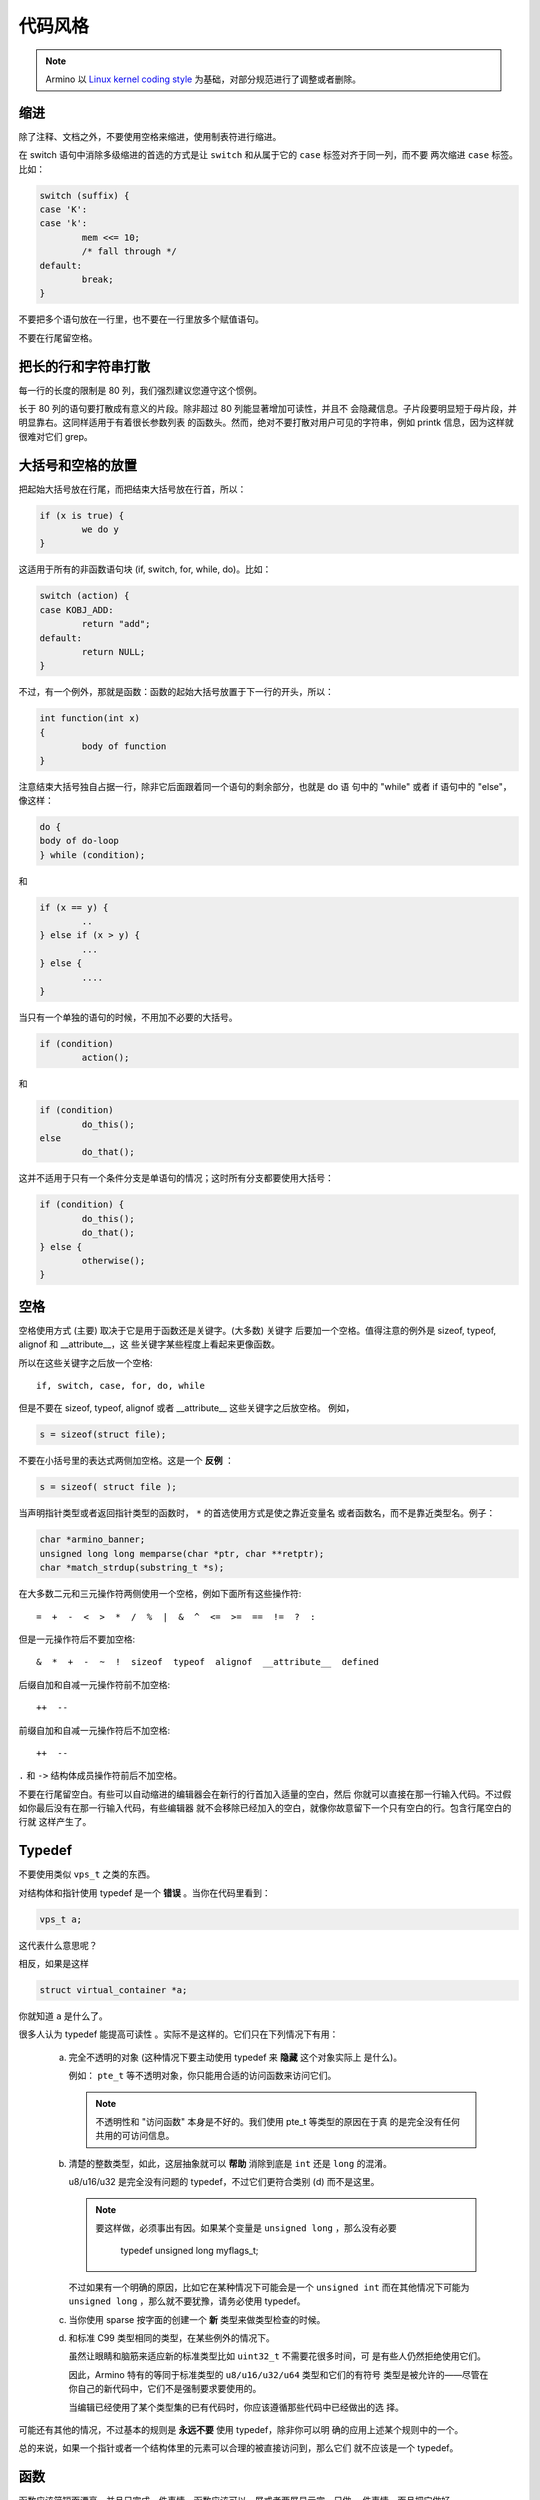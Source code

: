 代码风格
=========================

.. note::

    Armino 以 `Linux kernel coding style <https://www.kernel.org/doc/html/latest/process/coding-style.html?highlight=code%20style>`_
    为基础，对部分规范进行了调整或者删除。

缩进
--------------------------

除了注释、文档之外，不要使用空格来缩进，使用制表符进行缩进。

在 switch 语句中消除多级缩进的首选的方式是让 ``switch`` 和从属于它的 ``case``
标签对齐于同一列，而不要 ``两次缩进`` ``case`` 标签。比如：

.. code-block:: c

	switch (suffix) {
	case 'K':
	case 'k':
		mem <<= 10;
		/* fall through */
	default:
		break;
	}

不要把多个语句放在一行里，也不要在一行里放多个赋值语句。

不要在行尾留空格。


把长的行和字符串打散
------------------------------

每一行的长度的限制是 80 列，我们强烈建议您遵守这个惯例。

长于 80 列的语句要打散成有意义的片段。除非超过 80 列能显著增加可读性，并且不
会隐藏信息。子片段要明显短于母片段，并明显靠右。这同样适用于有着很长参数列表
的函数头。然而，绝对不要打散对用户可见的字符串，例如 printk 信息，因为这样就
很难对它们 grep。


大括号和空格的放置
------------------------------

把起始大括号放在行尾，而把结束大括号放在行首，所以：

.. code-block:: c

	if (x is true) {
		we do y
	}

这适用于所有的非函数语句块 (if, switch, for, while, do)。比如：

.. code-block:: c

	switch (action) {
	case KOBJ_ADD:
		return "add";
	default:
		return NULL;
	}

不过，有一个例外，那就是函数：函数的起始大括号放置于下一行的开头，所以：

.. code-block:: c

	int function(int x)
	{
		body of function
	}

注意结束大括号独自占据一行，除非它后面跟着同一个语句的剩余部分，也就是 do 语
句中的 "while" 或者 if 语句中的 "else"，像这样：

.. code-block:: c

	do {
        body of do-loop
	} while (condition);

和

.. code-block:: c

	if (x == y) {
		..
	} else if (x > y) {
		...
	} else {
		....
	}

当只有一个单独的语句的时候，不用加不必要的大括号。

.. code-block:: c

	if (condition)
		action();

和

.. code-block:: c

	if (condition)
		do_this();
	else
		do_that();

这并不适用于只有一个条件分支是单语句的情况；这时所有分支都要使用大括号：

.. code-block:: c

	if (condition) {
		do_this();
		do_that();
	} else {
		otherwise();
	}

空格
------------------------------

空格使用方式 (主要) 取决于它是用于函数还是关键字。(大多数) 关键字
后要加一个空格。值得注意的例外是 sizeof, typeof, alignof 和 __attribute__，这
些关键字某些程度上看起来更像函数。

所以在这些关键字之后放一个空格::

	if, switch, case, for, do, while

但是不要在 sizeof, typeof, alignof 或者 __attribute__ 这些关键字之后放空格。
例如，

.. code-block:: c

	s = sizeof(struct file);

不要在小括号里的表达式两侧加空格。这是一个 **反例** ：

.. code-block:: c

	s = sizeof( struct file );

当声明指针类型或者返回指针类型的函数时， ``*`` 的首选使用方式是使之靠近变量名
或者函数名，而不是靠近类型名。例子：

.. code-block:: c

	char *armino_banner;
	unsigned long long memparse(char *ptr, char **retptr);
	char *match_strdup(substring_t *s);

在大多数二元和三元操作符两侧使用一个空格，例如下面所有这些操作符::

	=  +  -  <  >  *  /  %  |  &  ^  <=  >=  ==  !=  ?  :

但是一元操作符后不要加空格::

	&  *  +  -  ~  !  sizeof  typeof  alignof  __attribute__  defined

后缀自加和自减一元操作符前不加空格::

	++  --

前缀自加和自减一元操作符后不加空格::

	++  --

``.`` 和 ``->`` 结构体成员操作符前后不加空格。

不要在行尾留空白。有些可以自动缩进的编辑器会在新行的行首加入适量的空白，然后
你就可以直接在那一行输入代码。不过假如你最后没有在那一行输入代码，有些编辑器
就不会移除已经加入的空白，就像你故意留下一个只有空白的行。包含行尾空白的行就
这样产生了。

Typedef
-----------

不要使用类似 ``vps_t`` 之类的东西。

对结构体和指针使用 typedef 是一个 **错误** 。当你在代码里看到：

.. code-block:: c

	vps_t a;

这代表什么意思呢？

相反，如果是这样

.. code-block:: c

	struct virtual_container *a;

你就知道 ``a`` 是什么了。

很多人认为 typedef ``能提高可读性`` 。实际不是这样的。它们只在下列情况下有用：

 (a) 完全不透明的对象 (这种情况下要主动使用 typedef 来 **隐藏** 这个对象实际上
     是什么)。

     例如： ``pte_t`` 等不透明对象，你只能用合适的访问函数来访问它们。

     .. note::

       不透明性和 "访问函数" 本身是不好的。我们使用 pte_t 等类型的原因在于真
       的是完全没有任何共用的可访问信息。

 (b) 清楚的整数类型，如此，这层抽象就可以 **帮助** 消除到底是 ``int`` 还是
     ``long`` 的混淆。

     u8/u16/u32 是完全没有问题的 typedef，不过它们更符合类别 (d) 而不是这里。

     .. note::

       要这样做，必须事出有因。如果某个变量是 ``unsigned long`` ，那么没有必要

	typedef unsigned long myflags_t;

     不过如果有一个明确的原因，比如它在某种情况下可能会是一个 ``unsigned int``
     而在其他情况下可能为 ``unsigned long`` ，那么就不要犹豫，请务必使用
     typedef。

 (c) 当你使用 sparse 按字面的创建一个 **新** 类型来做类型检查的时候。

 (d) 和标准 C99 类型相同的类型，在某些例外的情况下。

     虽然让眼睛和脑筋来适应新的标准类型比如 ``uint32_t`` 不需要花很多时间，可
     是有些人仍然拒绝使用它们。

     因此，Armino 特有的等同于标准类型的 ``u8/u16/u32/u64`` 类型和它们的有符号
     类型是被允许的——尽管在你自己的新代码中，它们不是强制要求要使用的。

     当编辑已经使用了某个类型集的已有代码时，你应该遵循那些代码中已经做出的选
     择。

可能还有其他的情况，不过基本的规则是 **永远不要** 使用 typedef，除非你可以明
确的应用上述某个规则中的一个。

总的来说，如果一个指针或者一个结构体里的元素可以合理的被直接访问到，那么它们
就不应该是一个 typedef。

.. _function:

函数
------------------------------

函数应该简短而漂亮，并且只完成一件事情。函数应该可以一屏或者两屏显示完，只做一
件事情，而且把它做好。

一个函数的最大长度是和该函数的复杂度和缩进级数成反比的。所以，如果你有一个理
论上很简单的只有一个很长 (但是简单) 的 case 语句的函数，而且你需要在每个 case
里做很多很小的事情，这样的函数尽管很长，但也是可以的。

不过，如果你有一个复杂的函数，而且你怀疑一个天分不是很高的高中一年级学生可能
甚至搞不清楚这个函数的目的，你应该严格遵守前面提到的长度限制。使用辅助函数，
并为之取个具描述性的名字 (如果你觉得它们的性能很重要的话，可以让编译器内联它
们，这样的效果往往会比你写一个复杂函数的效果要好。)

函数的另外一个衡量标准是本地变量的数量。此数量不应超过 5－10 个，否则你的函数
就有问题了。重新考虑一下你的函数，把它分拆成更小的函数。人的大脑一般可以轻松
的同时跟踪 7 个不同的事物，如果再增多的话，就会糊涂了。即便你聪颖过人，你也可
能会记不清你 2 个星期前做过的事情。

在源文件里，使用空行隔开不同的函数。

在函数原型中，包含函数名和它们的数据类型。

集中的函数退出途径
------------------------------

虽然被某些人声称已经过时，但是 goto 语句的等价物还是经常被编译器所使用，具体
形式是无条件跳转指令。

当一个函数从多个位置退出，并且需要做一些类似清理的常见操作时，goto 语句就很方
便了。如果并不需要清理操作，那么直接 return 即可。

选择一个能够说明 goto 行为或它为何存在的标签名。如果 goto 要释放 ``buffer``,
一个不错的名字可以是 ``out_free_buffer:`` 。别去使用像 ``err1:`` 和 ``err2:``
这样的 GW_BASIC 名称，因为一旦你添加或删除了 (函数的) 退出路径，你就必须对它们
重新编号，这样会难以去检验正确性。

使用 goto 的理由是：

- 无条件语句容易理解和跟踪
- 嵌套程度减小
- 可以避免由于修改时忘记更新个别的退出点而导致错误
- 让编译器省去删除冗余代码的工作 ;)

.. code-block:: c

	int fun(int a)
	{
		int result = 0;
		char *buffer;

		buffer = malloc(SIZE);
		if (!buffer)
			return BK_ERR_NO_MEM;

		if (condition1) {
			while (loop1) {
				...
			}
			result = 1;
			goto out_free_buffer;
		}
		...
	out_free_buffer:
		free(buffer);
		return result;
	}

一个需要注意的常见错误是 ``一个 err 错误`` ，就像这样：

.. code-block:: c

	err:
		free(foo->bar);
		free(foo);
		return ret;

这段代码的错误是，在某些退出路径上 ``foo`` 是 NULL。通常情况下，通过把它分离
成两个错误标签 ``err_free_bar:`` 和 ``err_free_foo:`` 来修复这个错误：

.. code-block:: c

	 err_free_bar:
		free(foo->bar);
	 err_free_foo:
		free(foo);
		return ret;

理想情况下，你应该模拟错误来测试所有退出路径。


注释
------------------------------

注释是好的，不过有过度注释的危险。永远不要在注释里解释你的代码是如何运作的：
更好的做法是让别人一看你的代码就可以明白，解释写的很差的代码是浪费时间。

一般的，你想要你的注释告诉别人你的代码做了什么，而不是怎么做的。也请你不要把
注释放在一个函数体内部：如果函数复杂到你需要独立的注释其中的一部分，你很可能
需要回到:ref:`_function`。你可以做一些小注释来注明或警告某些很聪明 (或者槽糕) 的
做法，但不要加太多。你应该做的，是把注释放在函数的头部，告诉人们它做了什么，
也可以加上它做这些事情的原因。

当注释内核 API 函数时，请使用请参考文档规范。

长 (多行) 注释的风格是：

.. code-block:: c

	/*
	 * This is the preferred style for multi-line
	 * comments in the Armino source code.
	 * Please use it consistently.
	 *
	 * Description:  A column of asterisks on the left side,
	 * with beginning and ending almost-blank lines.
	 */

注释数据也是很重要的，不管是基本类型还是衍生类型。为了方便实现这一点，每一行
应只声明一个数据 (不要使用逗号来一次声明多个数据)。这样你就有空间来为每个数据
写一段小注释来解释它们的用途了。

宏，枚举
------------------------------

用于定义常量的宏的名字及枚举里的标签需要大写。

.. code-block:: c

	#define CONSTANT 0x12345

在定义几个相关的常量时，最好用枚举。

宏的名字请用大写字母，不过形如函数的宏的名字可以用小写字母。

一般的，如果能写成内联函数就不要写成像函数的宏。

含有多个语句的宏应该被包含在一个 do-while 代码块里：

.. code-block:: c

	#define macrofun(a, b, c)			\
		do {					\
			if (a == 5)			\
				do_this(b, c);		\
		} while (0)

使用宏的时候应避免的事情：

1) 影响控制流程的宏：

.. code-block:: c

	#define FOO(x)					\
		do {					\
			if (blah(x) < 0)		\
				return -EBUGGERED;	\
		} while (0)

**非常** 不好。它看起来像一个函数，不过却能导致 ``调用`` 它的函数退出；不要打
乱读者大脑里的语法分析器。

2) 依赖于一个固定名字的本地变量的宏：

.. code-block:: c

	#define FOO(val) bar(index, val)

可能看起来像是个不错的东西，不过它非常容易把读代码的人搞糊涂，而且容易导致看起
来不相关的改动带来错误。

3) 作为左值的带参数的宏： FOO(x) = y；如果有人把 FOO 变成一个内联函数的话，这
   种用法就会出错了。

4) 忘记了优先级：使用表达式定义常量的宏必须将表达式置于一对小括号之内。带参数
   的宏也要注意此类问题。

.. code-block:: c

	#define CONSTANT 0x4000
	#define CONSTEXP (CONSTANT | 3)

5) 在宏里定义类似函数的本地变量时命名冲突：

.. code-block:: c

	#define FOO(x)				\
	({					\
		typeof(x) ret;			\
		ret = calc_ret(x);		\
		(ret);				\
	})

ret 是本地变量的通用名字 - __foo_ret 更不容易与一个已存在的变量冲突。

分配内存
------------------------------

内存分配时，传递结构体大小的首选形式是这样的：

.. code-block:: c

	p = malloc(sizeof(*p), ...);

另外一种传递方式中，sizeof 的操作数是结构体的名字，这样会降低可读性，并且可能
会引入 bug。有可能指针变量类型被改变时，而对应的传递给内存分配函数的 sizeof
的结果不变。

强制转换一个 void 指针返回值是多余的。C 语言本身保证了从 void 指针到其他任何
指针类型的转换是没有问题的。

内联弊病
------------------------------

有一个常见的误解是 ``内联`` 是 gcc 提供的可以让代码运行更快的一个选项。虽然使
用内联函数有时候是恰当的，不过很多情况下不是这样。inline 的过度使用会使代码变大，
导致占用更多的指令高速缓存，从而使整个系统运行速度变慢。

一个基本的原则是如果一个函数有 3 行以上，就不要把它变成内联函数。这个原则的一
个例外是，如果你知道某个参数是一个编译时常量，而且因为这个常量你确定编译器在
编译时能优化掉你的函数的大部分代码，那仍然可以给它加上 inline 关键字。

人们经常主张给 static 的而且只用了一次的函数加上 inline，如此不会有任何损失，
因为没有什么好权衡的。虽然从技术上说这是正确的，但是实际上这种情况下即使不加
inline gcc 也可以自动使其内联。而且其他用户可能会要求移除 inline，由此而来的
争论会抵消 inline 自身的潜在价值，得不偿失。


条件编译
------------------------------

只要可能，就不要在 .c 文件里面使用预处理条件 (#if, #ifdef)；这样做让代码更难
阅读并且更难去跟踪逻辑。替代方案是，在头文件中用预处理条件提供给那些 .c 文件
使用，再给 #else 提供一个空桩 (no-op stub) 版本，然后在 .c 文件内无条件地调用
那些 (定义在头文件内的) 函数。这样做，编译器会避免为桩函数 (stub) 的调用生成
任何代码，产生的结果是相同的，但逻辑将更加清晰。

最好倾向于编译整个函数，而不是函数的一部分或表达式的一部分。与其放一个 ifdef
在表达式内，不如分解出部分或全部表达式，放进一个单独的辅助函数，并应用预处理
条件到这个辅助函数内。

如果你有一个在特定配置中，可能变成未使用的函数或变量，编译器会警告它定义了但
未使用，把它标记为 ``__maybe_unused`` 而不是将它包含在一个预处理条件中。(然而，如
果一个函数或变量总是未使用，就直接删除它。)

在代码中，尽可能地使用 IS_ENABLED 宏来转化某个 Kconfig 标记为 C 的布尔
表达式，并在一般的 C 条件中使用它：

.. code-block:: c

	if (IS_ENABLED(CONFIG_SOMETHING)) {
		...
	}

编译器会做常量折叠，然后就像使用 #ifdef 那样去包含或排除代码块，所以这不会带
来任何运行时开销。然而，这种方法依旧允许 C 编译器查看块内的代码，并检查它的正
确性 (语法，类型，符号引用，等等)。因此，如果条件不满足，代码块内的引用符号就
不存在时，你还是必须去用 #ifdef。

在任何有意义的 #if 或 #ifdef 块的末尾 (超过几行的)，在 #endif 同一行的后面写下
注解，注释这个条件表达式。例如：

.. code-block:: c

	#ifdef CONFIG_SOMETHING
	...
	#endif /* CONFIG_SOMETHING */
